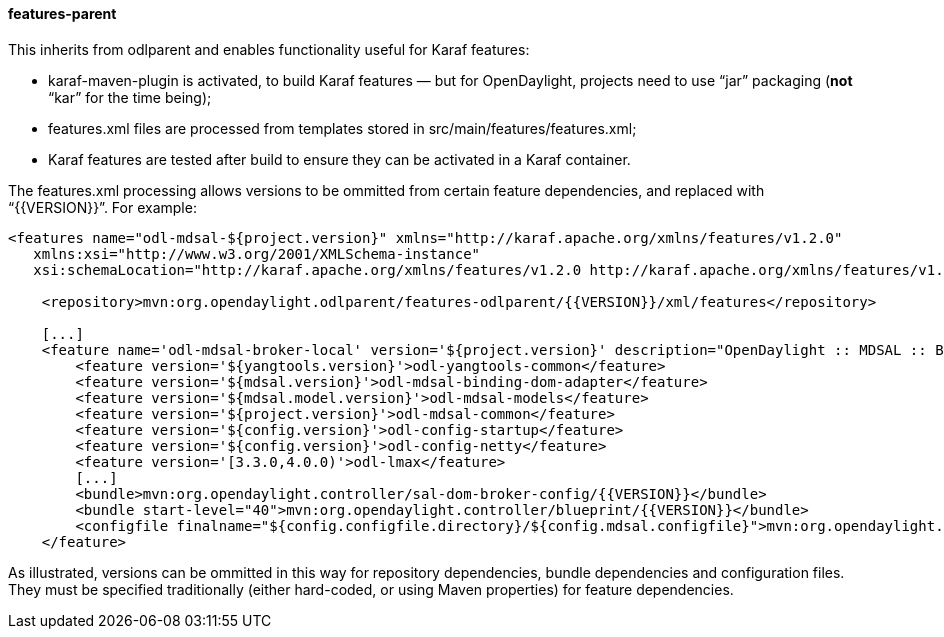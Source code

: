 ==== features-parent
This inherits from +odlparent+ and enables functionality useful for Karaf features: +

* +karaf-maven-plugin+ is activated, to build Karaf features — but for OpenDaylight, projects need to use “jar”
  packaging (**not** “kar” for the time being);
* +features.xml+ files are processed from templates stored in +src/main/features/features.xml+;
* Karaf features are tested after build to ensure they can be activated in a Karaf container.

The +features.xml+ processing allows versions to be ommitted from certain feature dependencies, and replaced with
“+{{VERSION}}+”. For example:

--------------------------------------
<features name="odl-mdsal-${project.version}" xmlns="http://karaf.apache.org/xmlns/features/v1.2.0"
   xmlns:xsi="http://www.w3.org/2001/XMLSchema-instance"
   xsi:schemaLocation="http://karaf.apache.org/xmlns/features/v1.2.0 http://karaf.apache.org/xmlns/features/v1.2.0">

    <repository>mvn:org.opendaylight.odlparent/features-odlparent/{{VERSION}}/xml/features</repository>

    [...]
    <feature name='odl-mdsal-broker-local' version='${project.version}' description="OpenDaylight :: MDSAL :: Broker">
        <feature version='${yangtools.version}'>odl-yangtools-common</feature>
        <feature version='${mdsal.version}'>odl-mdsal-binding-dom-adapter</feature>
        <feature version='${mdsal.model.version}'>odl-mdsal-models</feature>
        <feature version='${project.version}'>odl-mdsal-common</feature>
        <feature version='${config.version}'>odl-config-startup</feature>
        <feature version='${config.version}'>odl-config-netty</feature>
        <feature version='[3.3.0,4.0.0)'>odl-lmax</feature>
        [...]
        <bundle>mvn:org.opendaylight.controller/sal-dom-broker-config/{{VERSION}}</bundle>
        <bundle start-level="40">mvn:org.opendaylight.controller/blueprint/{{VERSION}}</bundle>
        <configfile finalname="${config.configfile.directory}/${config.mdsal.configfile}">mvn:org.opendaylight.controller/md-sal-config/{{VERSION}}/xml/config</configfile>
    </feature>
--------------------------------------

As illustrated, versions can be ommitted in this way for repository dependencies, bundle dependencies and configuration
files. They must be specified traditionally (either hard-coded, or using Maven properties) for feature dependencies.

